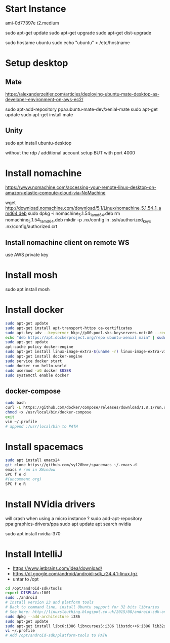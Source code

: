 *  Start Instance
ami-0d77397e
t2.medium

sudo apt-get update
sudo apt-get upgrade
sudo apt-get dist-upgrade

sudo hostame ubuntu
sudo echo "ubuntu" > /etc/hostname

*  Setup desktop
** Mate
https://alexanderzeitler.com/articles/deploying-ubuntu-mate-desktop-as-developer-environment-on-aws-ec2/

sudo apt-add-repository ppa:ubuntu-mate-dev/xenial-mate
sudo apt-get update
sudo apt-get install mate

** Unity
sudo apt install ubuntu-desktop

without the rdp / additional account setup
BUT with port 4000

*  Install nomachine
https://www.nomachine.com/accessing-your-remote-linux-desktop-on-amazon-elastic-compute-cloud-via-NoMachine

wget http://download.nomachine.com/download/5.1/Linux/nomachine_5.1.54_1_amd64.deb
sudo dpkg -i nomachine_5.1.54_1_amd64.deb
rm nomachine_5.1.54_1_amd64.deb
mkdir -p .nx/config
ln .ssh/authorized_keys  .nx/config/authorized.crt 

** Install nomachine client on remote WS
use AWS private key

*  Install mosh
sudo apt install mosh

*  Install docker
#+BEGIN_SRC bash
sudo apt-get update
sudo apt-get install apt-transport-https ca-certificates
sudo apt-key adv --keyserver hkp://p80.pool.sks-keyservers.net:80 --recv-keys 58118E89F3A912897C070ADBF76221572C52609D
echo "deb https://apt.dockerproject.org/repo ubuntu-xenial main" | sudo tee /etc/apt/sources.list.d/docker.list
sudo apt-get update
apt-cache policy docker-engine
sudo apt-get install linux-image-extra-$(uname -r) linux-image-extra-virtual
sudo apt-get install docker-engine
sudo service docker start
sudo docker run hello-world
sudo usermod -aG docker $USER
sudo systemctl enable docker
#+END_SRC
** docker-compose
#+BEGIN_SRC bash
sudo bash
curl -L https://github.com/docker/compose/releases/download/1.8.1/run.sh > /usr/local/bin/docker-compose
chmod +x /usr/local/bin/docker-compose
exit
vim ~/.profile
# append :/usr/local/bin to PATH 
#+END_SRC

*  Install spacemacs
#+BEGIN_SRC bash
sudo apt install emacs24
git clone https://github.com/syl20bnr/spacemacs ~/.emacs.d
emacs # run in XWindow
SPC f e d
#(uncomment org)
SPC f e R
#+END_SRC
*  Install NVidia drivers 
will crash when using a micro instance ?
sudo add-apt-repository ppa:graphics-drivers/ppa
sudo apt update
apt search nvidia
# find latest version -> 370
sudo apt install nvidia-370

*  Install IntelliJ
- https://www.jetbrains.com/idea/download/
- https://dl.google.com/android/android-sdk_r24.4.1-linux.tgz
- untar to /opt
#+BEGIN_SRC bash
cd /opt/android-sdk/tools
export DISPLAY=:1001
sudo ./android
# Install version 23 and platform tools
# Back to command line, install Ubuntu support for 32 bits libraries
# See here: http://linuxsleuthing.blogspot.co.uk/2015/08/android-sdk-on-64-bit-linux.html
sudo dpkg --add-architecture i386
sudo apt-get update
sudo apt-get install libc6:i386 libncurses5:i386 libstdc++6:i386 lib32z1
vi ~/.profile
# Add /opt/android-sdk/platform-tools to PATH
#+END_SRC
# IntelliJ: set Android SDK, set Project SDK to Android

